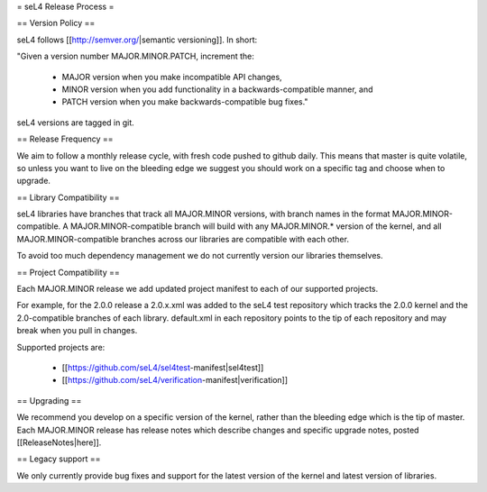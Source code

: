 = seL4 Release Process =

== Version Policy ==

seL4 follows [[http://semver.org/|semantic versioning]]. In short: 

"Given a version number MAJOR.MINOR.PATCH, increment the:

 * MAJOR version when you make incompatible API changes, 
 * MINOR version when you add functionality in a backwards-compatible manner, and
 * PATCH version when you make backwards-compatible bug fixes."

seL4 versions are tagged in git. 

== Release Frequency ==

We aim to follow a monthly release cycle, with fresh code pushed to github daily. This means that master
is quite volatile, so unless you want to live on the bleeding edge we suggest you should work on a specific tag and choose when to upgrade.  
 
== Library Compatibility ==

seL4 libraries have branches that track all MAJOR.MINOR versions, with branch names in the format MAJOR.MINOR-compatible.
A MAJOR.MINOR-compatible branch will build with any MAJOR.MINOR.* version of the kernel, and all MAJOR.MINOR-compatible branches across our libraries are compatible with each other.

To avoid too much dependency management we do not currently version our libraries themselves. 

== Project Compatibility ==

Each MAJOR.MINOR release we add updated project manifest to each of our supported projects. 

For example, for the 2.0.0 release a 2.0.x.xml was added to the seL4 test repository which tracks the 2.0.0 kernel and the 2.0-compatible branches of each library. default.xml in each repository points to the tip of each repository and may break when you pull in changes. 

Supported projects are:

 * [[https://github.com/seL4/sel4test-manifest|sel4test]]
 * [[https://github.com/seL4/verification-manifest|verification]]

== Upgrading ==

We recommend you develop on a specific version of the kernel, rather than the bleeding edge which is the tip of master. Each MAJOR.MINOR release has release notes which describe changes and specific upgrade notes, posted [[ReleaseNotes|here]].

== Legacy support ==

We only currently provide bug fixes and support for the latest version of the kernel and latest version of libraries.
